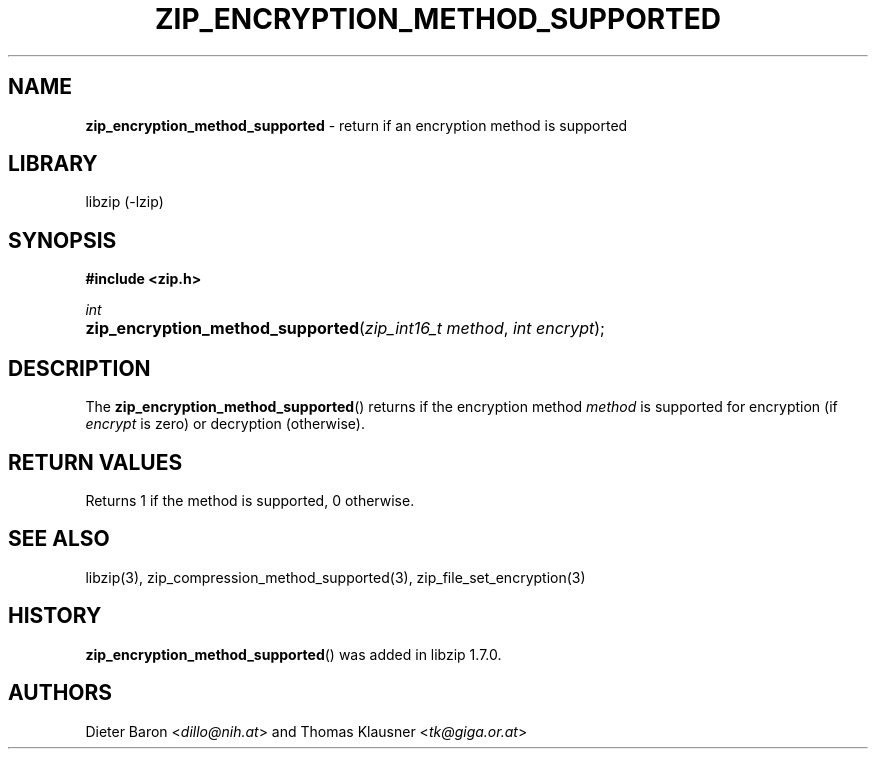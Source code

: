 .\" Automatically generated from an mdoc input file.  Do not edit.
.\" zip_encryption_method_supported.mdoc -- return if encryption method is supported
.\" Copyright (C) 2020 Dieter Baron and Thomas Klausner
.\"
.\" This file is part of libzip, a library to manipulate ZIP files.
.\" The authors can be contacted at <info@libzip.org>
.\"
.\" Redistribution and use in source and binary forms, with or without
.\" modification, are permitted provided that the following conditions
.\" are met:
.\" 1. Redistributions of source code must retain the above copyright
.\"    notice, this list of conditions and the following disclaimer.
.\" 2. Redistributions in binary form must reproduce the above copyright
.\"    notice, this list of conditions and the following disclaimer in
.\"    the documentation and/or other materials provided with the
.\"    distribution.
.\" 3. The names of the authors may not be used to endorse or promote
.\"    products derived from this software without specific prior
.\"    written permission.
.\"
.\" THIS SOFTWARE IS PROVIDED BY THE AUTHORS ``AS IS'' AND ANY EXPRESS
.\" OR IMPLIED WARRANTIES, INCLUDING, BUT NOT LIMITED TO, THE IMPLIED
.\" WARRANTIES OF MERCHANTABILITY AND FITNESS FOR A PARTICULAR PURPOSE
.\" ARE DISCLAIMED.  IN NO EVENT SHALL THE AUTHORS BE LIABLE FOR ANY
.\" DIRECT, INDIRECT, INCIDENTAL, SPECIAL, EXEMPLARY, OR CONSEQUENTIAL
.\" DAMAGES (INCLUDING, BUT NOT LIMITED TO, PROCUREMENT OF SUBSTITUTE
.\" GOODS OR SERVICES; LOSS OF USE, DATA, OR PROFITS; OR BUSINESS
.\" INTERRUPTION) HOWEVER CAUSED AND ON ANY THEORY OF LIABILITY, WHETHER
.\" IN CONTRACT, STRICT LIABILITY, OR TORT (INCLUDING NEGLIGENCE OR
.\" OTHERWISE) ARISING IN ANY WAY OUT OF THE USE OF THIS SOFTWARE, EVEN
.\" IF ADVISED OF THE POSSIBILITY OF SUCH DAMAGE.
.\"
.TH "ZIP_ENCRYPTION_METHOD_SUPPORTED" "3" "April 2, 2020" "NiH" "Library Functions Manual"
.nh
.if n .ad l
.SH "NAME"
\fBzip_encryption_method_supported\fR
\- return if an encryption method is supported
.SH "LIBRARY"
libzip (-lzip)
.SH "SYNOPSIS"
\fB#include <zip.h>\fR
.sp
\fIint\fR
.br
.PD 0
.HP 4n
\fBzip_encryption_method_supported\fR(\fIzip_int16_t\ method\fR, \fIint\ encrypt\fR);
.PD
.SH "DESCRIPTION"
The
\fBzip_encryption_method_supported\fR()
returns if the encryption method
\fImethod\fR
is supported for encryption (if
\fIencrypt\fR
is zero) or decryption (otherwise).
.SH "RETURN VALUES"
Returns 1 if the method is supported, 0 otherwise.
.SH "SEE ALSO"
libzip(3),
zip_compression_method_supported(3),
zip_file_set_encryption(3)
.SH "HISTORY"
\fBzip_encryption_method_supported\fR()
was added in libzip 1.7.0.
.SH "AUTHORS"
Dieter Baron <\fIdillo@nih.at\fR>
and
Thomas Klausner <\fItk@giga.or.at\fR>
